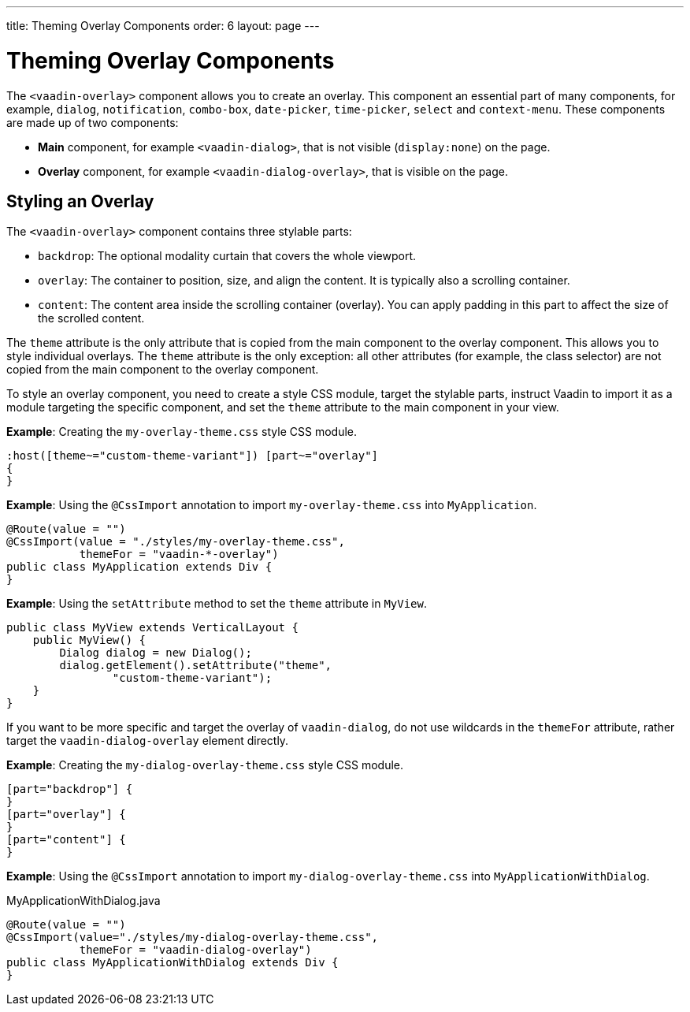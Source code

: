 ---
title: Theming Overlay Components 
order: 6
layout: page
---

= Theming Overlay Components

The `<vaadin-overlay>` component allows you to create an overlay. This component an essential part of many components, for example, `dialog`, `notification`, `combo-box`, `date-picker`, `time-picker`, `select` and `context-menu`. These components are made up of two components:

* *Main* component, for example `<vaadin-dialog>`, that is not visible (`display:none`) on the page.
* *Overlay* component, for example `<vaadin-dialog-overlay>`, that is visible on the page.

== Styling an Overlay

The `<vaadin-overlay>` component contains three stylable parts:

* `backdrop`: The optional modality curtain that covers the whole viewport.
* `overlay`: The container to position, size, and align the content. It is typically also a scrolling container.
* `content`: The content area inside the scrolling container (overlay). You can apply padding in this part to affect the size of the scrolled content.

The `theme` attribute is the only attribute that is copied from the main component to the overlay component. This allows you to style individual overlays. The `theme` attribute is the only exception: all other attributes (for example, the class selector) are not copied from the main component to the overlay component. 

To style an overlay component, you need to create a style CSS module, target the stylable parts, instruct Vaadin to import it as a module targeting the specific component, and set the `theme` attribute to the main component in your view.

*Example*: Creating the `my-overlay-theme.css` style CSS module.

[source,css]
----
:host([theme~="custom-theme-variant"]) [part~="overlay"]
{
}
----

*Example*: Using the `@CssImport` annotation to import `my-overlay-theme.css` into `MyApplication`. 

[source,java]
----
@Route(value = "")
@CssImport(value = "./styles/my-overlay-theme.css",
           themeFor = "vaadin-*-overlay")
public class MyApplication extends Div {
}
----

*Example*: Using the `setAttribute` method to set the `theme` attribute in `MyView`. 

[source,java]
----
public class MyView extends VerticalLayout {
    public MyView() {
        Dialog dialog = new Dialog();
        dialog.getElement().setAttribute("theme",
                "custom-theme-variant");
    }
}
----

If you want to be more specific and target the overlay of `vaadin-dialog`, do not use wildcards in the `themeFor` attribute, rather target the `vaadin-dialog-overlay` element directly. 

*Example*: Creating the `my-dialog-overlay-theme.css` style CSS module. 

[source,css]
----
[part="backdrop"] {
}
[part="overlay"] {
}
[part="content"] {
}
----

*Example*: Using the `@CssImport` annotation to import `my-dialog-overlay-theme.css` into `MyApplicationWithDialog`. 

.MyApplicationWithDialog.java
[source,java]
----
@Route(value = "")
@CssImport(value="./styles/my-dialog-overlay-theme.css",
           themeFor = "vaadin-dialog-overlay")
public class MyApplicationWithDialog extends Div {
}
----
